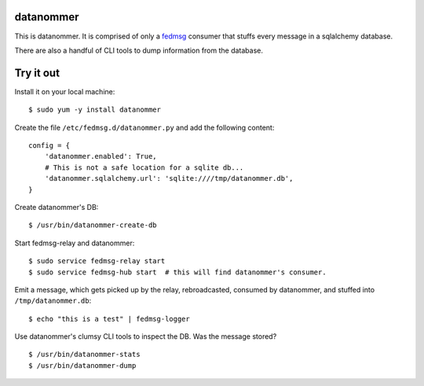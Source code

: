 datanommer
==========

.. split here

This is datanommer.  It is comprised of only a `fedmsg
<http://github.com/ralphbean/fedmsg>`_ consumer that stuffs every message in a
sqlalchemy database.

There are also a handful of CLI tools to dump information from the database.

Try it out
==========

Install it on your local machine::

    $ sudo yum -y install datanommer

Create the file ``/etc/fedmsg.d/datanommer.py`` and add the following content::

    config = {
        'datanommer.enabled': True,
        # This is not a safe location for a sqlite db...
        'datanommer.sqlalchemy.url': 'sqlite:////tmp/datanommer.db',
    }

Create datanommer's DB::

    $ /usr/bin/datanommer-create-db

Start fedmsg-relay and datanommer::

    $ sudo service fedmsg-relay start
    $ sudo service fedmsg-hub start  # this will find datanommer's consumer.

Emit a message, which gets picked up by the relay, rebroadcasted, consumed by datanommer, and stuffed into ``/tmp/datanommer.db``::

    $ echo "this is a test" | fedmsg-logger

Use datanommer's clumsy CLI tools to inspect the DB.  Was the message stored?

::

    $ /usr/bin/datanommer-stats
    $ /usr/bin/datanommer-dump
